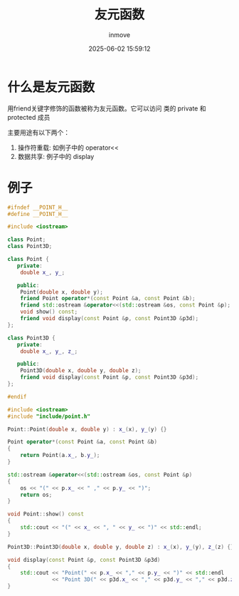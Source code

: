 #+TITLE: 友元函数
#+DATE: 2025-06-02 15:59:12
#+DISPLAY: t
#+STARTUP: indent
#+OPTIONS: toc:10
#+AUTHOR: inmove
#+SUBTITLE:
#+KEYWORDS:
#+CATEGORIES: CPP
#+CARDIMAGE:

* 什么是友元函数

用friend关键字修饰的函数被称为友元函数。它可以访问 类的 private 和 protected 成员

主要用途有以下两个：
1. 操作符重载: 如例子中的 operator<<
2. 数据共享: 例子中的 display

* 例子
#+NAME: point.h
#+begin_src cpp
  #ifndef __POINT_H__
  #define __POINT_H__

  #include <iostream>

  class Point;
  class Point3D;

  class Point {
     private:
      double x_, y_;

     public:
      Point(double x, double y);
      friend Point operator*(const Point &a, const Point &b);
      friend std::ostream &operator<<(std::ostream &os, const Point &p);
      void show() const;
      friend void display(const Point &p, const Point3D &p3d);
  };

  class Point3D {
     private:
      double x_, y_, z_;

     public:
      Point3D(double x, double y, double z);
      friend void display(const Point &p, const Point3D &p3d);
  };

  #endif
#+end_src

#+NAME: point.cpp
#+begin_src cpp
  #include <iostream>
  #include "include/point.h"

  Point::Point(double x, double y) : x_(x), y_(y) {}

  Point operator*(const Point &a, const Point &b)
  {
      return Point(a.x_, b.y_);
  }

  std::ostream &operator<<(std::ostream &os, const Point &p)
  {
      os << "(" << p.x_ << " ," << p.y_ << ")";
      return os;
  }

  void Point::show() const
  {
      std::cout << "(" << x_ << ", " << y_ << ")" << std::endl;
  }

  Point3D::Point3D(double x, double y, double z) : x_(x), y_(y), z_(z) {}

  void display(const Point &p, const Point3D &p3d)
  {
      std::cout << "Point(" << p.x_ << "," << p.y_ << ")" << std::endl
                << "Point 3D(" << p3d.x_ << "," << p3d.y_ << "," << p3d.z_ << ")" << std::endl;
  }

#+end_src
